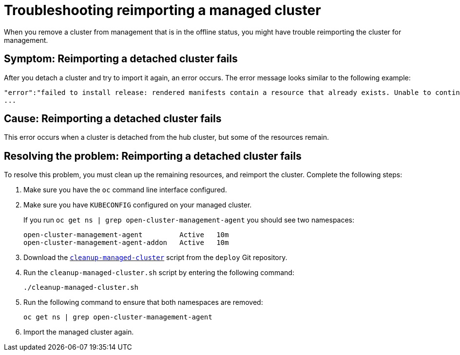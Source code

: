 [#troubleshooting-reimporting-a-managed-cluster]
= Troubleshooting reimporting a managed cluster

When you remove a cluster from management that is in the offline status, you might have trouble reimporting the cluster for management.

[#symptom-reimporting-cluster]
== Symptom: Reimporting a detached cluster fails

After you detach a cluster and try to import it again, an error occurs. The error message looks similar to the following example: 

----
"error":"failed to install release: rendered manifests contain a resource that already exists. Unable to continue with install: ClusterRole "cert-policy-controller-role" in namespace "" exists and cannot be imported into the current release: invalid ownership metadata;
...
----

[#cause-reimporting-cluster]
== Cause: Reimporting a detached cluster fails

This error occurs when a cluster is detached from the hub cluster, but some of the resources remain. 

[#resolving-reimporting-cluster]
== Resolving the problem: Reimporting a detached cluster fails

To resolve this problem, you must clean up the remaining resources, and reimport the cluster. Complete the following steps:

. Make sure you have the `oc` command line interface configured.
. Make sure you have `KUBECONFIG` configured on your managed cluster.
+ 
If you run `oc get ns | grep open-cluster-management-agent` you should see two namespaces:
+
----
open-cluster-management-agent         Active   10m
open-cluster-management-agent-addon   Active   10m
----

. Download the link:https://github.com/open-cluster-management/deploy/blob/master/hack/cleanup-managed-cluster.sh[`cleanup-managed-cluster`] script from the `deploy` Git repository.
. Run the `cleanup-managed-cluster.sh` script by entering the following command:
+
----
./cleanup-managed-cluster.sh
----
. Run the following command to ensure that both namespaces are removed: 
+
----
oc get ns | grep open-cluster-management-agent 
----
. Import the managed cluster again.
